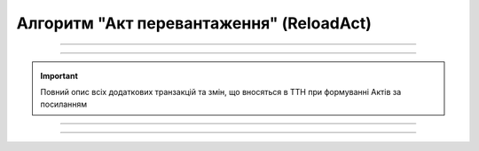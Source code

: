 Алгоритм "Акт перевантаження" (ReloadAct)
#####################################################################################################################

.. role:: red

.. role:: underline

.. role:: green

.. role:: purple

----------------------------------------------------

.. image:: pics/ReloadActv3_API_work_005.png
   :align: center
   :width: 900px

----------------------------------------------------

.. _add-tran:

.. raw:: html

    <embed>
    <iframe src="https://docs.google.com/spreadsheets/d/e/2PACX-1vR4frexHTOelX507gkoPfGk_2ewyRR5FHCiEneMoo1khyjPVcV9631kkj-SbkVgtEJj5LZnhVP4B2qb/pubhtml?gid=598363224&single=true&range=A2:E4" width="1100" height="10850" frameborder="0" marginheight="0" marginwidth="0">Loading...</iframe>
    </embed>

.. _ttn-changes:

.. raw:: html

    <embed>
    <iframe src="https://docs.google.com/spreadsheets/d/e/2PACX-1vR4frexHTOelX507gkoPfGk_2ewyRR5FHCiEneMoo1khyjPVcV9631kkj-SbkVgtEJj5LZnhVP4B2qb/pubhtml?gid=598363224&single=true&range=A6:E8" width="1100" height="10850" frameborder="0" marginheight="0" marginwidth="0">Loading...</iframe>
    </embed>

.. important::
   Повний опис всіх додаткових транзакцій та змін, що вносяться в ТТН при формуванні Актів за посиланням

----------------------------------------------------

.. csv-table:: 
  :file: ReloadActv3_API_work.csv
  :widths:  40, 40
  :stub-columns: 0

-----------------------------------------------

.. toggle-header::
    :header: **Додаткові методи API**

    * `Отримання інформації про підписантів е-ТТН та Актів v3 (family=7) <https://wiki.edin.ua/uk/latest/API_ETTNv3_1/Methods/GetEttnSignInfo.html>`__
    * `Отримати значення з віртуального довідника <https://wiki.edin.ua/uk/latest/integration_2_0/APIv2/Methods/GetVirtualDictionary.html>`__
    * `Додати значення в довідник <https://wiki.edin.ua/uk/latest/integration_2_0/APIv2/Methods/PostVirtualDictionaryValues.html>`__
    * `Отримання інформації про організацію по Назві/ІПН/КПП/GLN <https://wiki.edin.ua/uk/latest/integration_2_0/APIv2/Methods/OasIdentifiers.html>`__
    * `Отримання мета-даних документа <https://wiki.edin.ua/uk/latest/integration_2_0/APIv2/Methods/GetDocument.html>`__
    * `Отримання списку подій з ЦБД <https://wiki.edin.ua/uk/latest/API_ETTNv3_1/Methods/MintransEvents.html>`__


